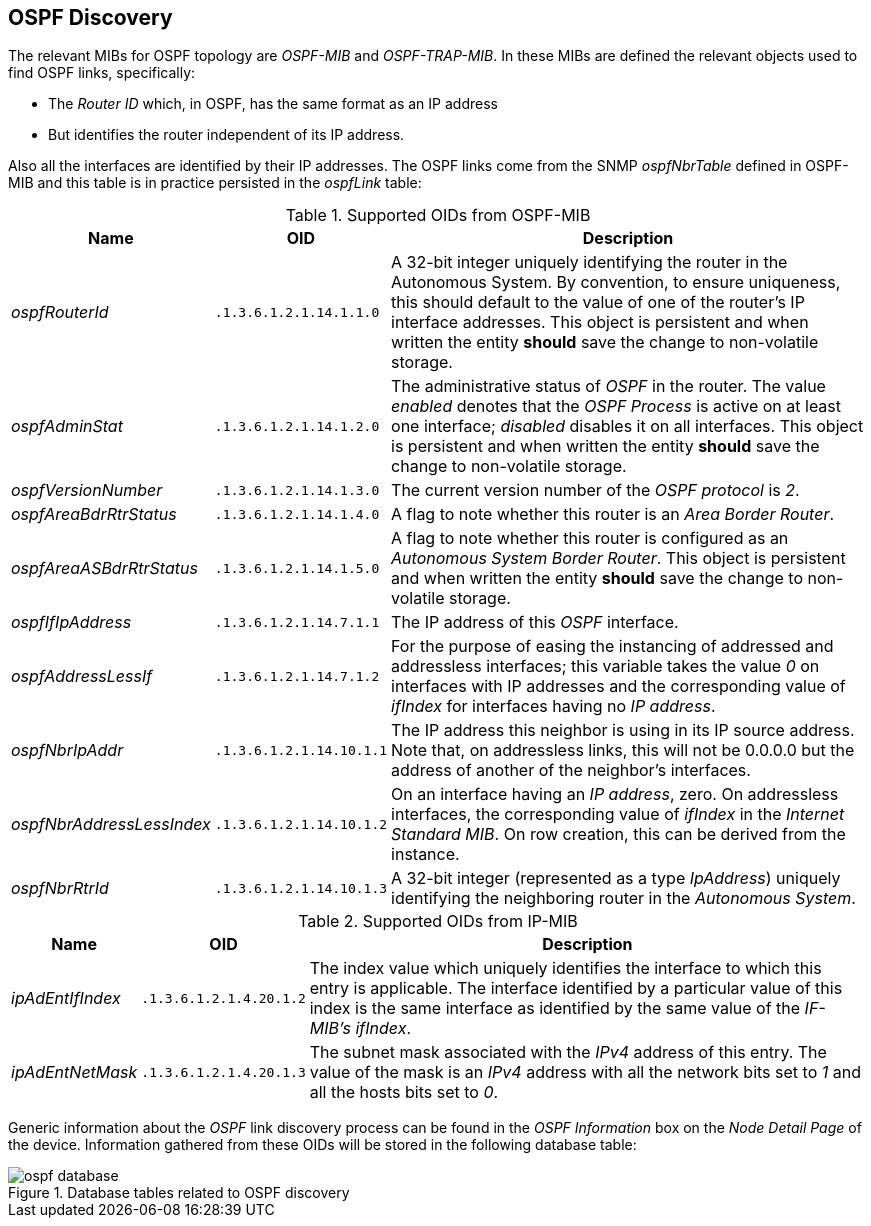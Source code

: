 
// Allow GitHub image rendering
:imagesdir: ./images

== OSPF Discovery

The relevant MIBs for OSPF topology are _OSPF-MIB_ and _OSPF-TRAP-MIB_.
In these MIBs are defined the relevant objects used to find OSPF links, specifically:

* The _Router ID_ which, in OSPF, has the same format as an IP address
* But identifies the router independent of its IP address.

Also all the interfaces are identified by their IP addresses.
The OSPF links come from the SNMP _ospfNbrTable_ defined in OSPF-MIB and this table is in practice persisted in the _ospfLink_ table:

.Supported OIDs from OSPF-MIB
[options="header, autowidth"]
|===
| Name                      | OID                      | Description
| _ospfRouterId_            | `.1.3.6.1.2.1.14.1.1.0`  | A 32-bit integer uniquely identifying the router in the Autonomous System.
                                                         By convention, to ensure uniqueness, this should default to the value of one of the router's IP interface addresses.
                                                         This object is persistent and when written the entity *should* save the change to non-volatile storage.
| _ospfAdminStat_           | `.1.3.6.1.2.1.14.1.2.0`  | The administrative status of _OSPF_ in the router.
                                                         The value _enabled_ denotes that the _OSPF Process_ is active on at least one interface; _disabled_ disables it on all interfaces.
                                                         This object is persistent and when written the entity *should* save the change to non-volatile storage.
| _ospfVersionNumber_       | `.1.3.6.1.2.1.14.1.3.0`  | The current version number of the _OSPF protocol_ is _2_.
| _ospfAreaBdrRtrStatus_    | `.1.3.6.1.2.1.14.1.4.0`  | A flag to note whether this router is an _Area Border Router_.
| _ospfAreaASBdrRtrStatus_  | `.1.3.6.1.2.1.14.1.5.0`  | A flag to note whether this router is configured as an _Autonomous System Border Router_.
                                                         This object is persistent and when written the entity *should* save the change to non-volatile storage.
| _ospfIfIpAddress_         | `.1.3.6.1.2.1.14.7.1.1`  | The IP address of this _OSPF_ interface.
| _ospfAddressLessIf_       | `.1.3.6.1.2.1.14.7.1.2`  | For the purpose of easing the instancing of addressed and addressless interfaces; this variable takes the value _0_ on interfaces with IP addresses and the corresponding value of _ifIndex_ for interfaces having no _IP address_.
| _ospfNbrIpAddr_           | `.1.3.6.1.2.1.14.10.1.1` | The IP address this neighbor is using in its IP source address.
                                                         Note that, on addressless links, this will not be 0.0.0.0 but the address of another of the neighbor's interfaces.
| _ospfNbrAddressLessIndex_ | `.1.3.6.1.2.1.14.10.1.2` | On an interface having an _IP address_, zero.
                                                         On addressless interfaces, the corresponding value of _ifIndex_ in the _Internet Standard MIB_.
                                                         On row creation, this can be derived from the instance.
| _ospfNbrRtrId_            | `.1.3.6.1.2.1.14.10.1.3` | A 32-bit integer (represented as a type _IpAddress_) uniquely identifying the neighboring router in the _Autonomous System_.
|===

.Supported OIDs from IP-MIB
[options="header, autowidth"]
|===
| Name                     | OID                     | Description
| _ipAdEntIfIndex_         | `.1.3.6.1.2.1.4.20.1.2` | The index value which uniquely identifies the interface to which this entry is applicable.
                                                       The interface identified by a particular value of this index is the same interface as identified by the same value of the _IF-MIB's ifIndex_.
| _ipAdEntNetMask_         | `.1.3.6.1.2.1.4.20.1.3` | The subnet mask associated with the _IPv4_ address of this entry.
                                                       The value of the mask is an _IPv4_ address with all the network bits set to _1_ and all the hosts bits set to _0_.
|===

Generic information about the _OSPF_ link discovery process can be found in the _OSPF Information_ box on the _Node Detail Page_ of the device.
Information gathered from these OIDs will be stored in the following database table:

.Database tables related to OSPF discovery
image::ospf-database.png[]

